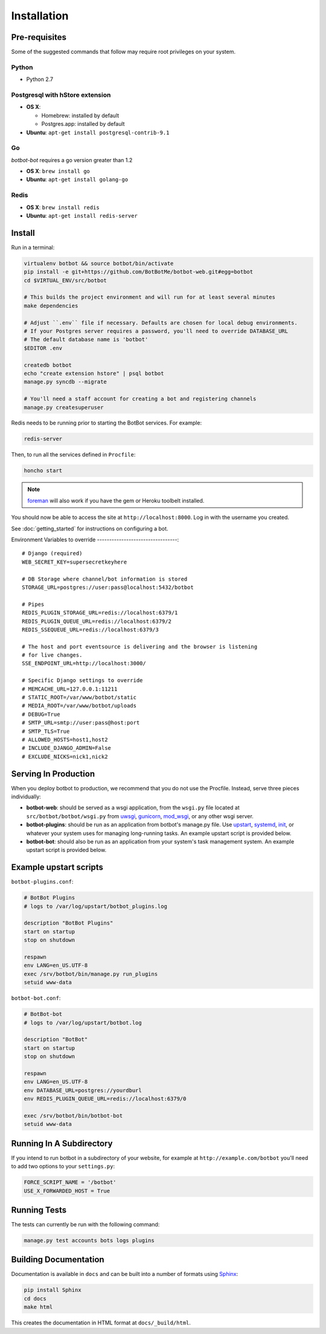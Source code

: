 ==================
Installation
==================

Pre-requisites
---------------

Some of the suggested commands that follow may require root privileges on your system.

Python
~~~~~~~

* Python 2.7

Postgresql with hStore extension
~~~~~~~~~~~~~~~~~~~~~~~~~~~~~~~~~

* **OS X**:

  * Homebrew: installed by default
  * Postgres.app: installed by default

* **Ubuntu**: ``apt-get install postgresql-contrib-9.1``

Go
~~

`botbot-bot` requires a go version greater than 1.2 

* **OS X**: ``brew install go``
* **Ubuntu**: ``apt-get install golang-go``

Redis
~~~~~

* **OS X**: ``brew install redis``
* **Ubuntu**: ``apt-get install redis-server``

Install
--------

Run in a terminal:

.. code-block:: bash

    virtualenv botbot && source botbot/bin/activate
    pip install -e git+https://github.com/BotBotMe/botbot-web.git#egg=botbot
    cd $VIRTUAL_ENV/src/botbot

    # This builds the project environment and will run for at least several minutes
    make dependencies

    # Adjust ``.env`` file if necessary. Defaults are chosen for local debug environments.
    # If your Postgres server requires a password, you'll need to override DATABASE_URL
    # The default database name is 'botbot'
    $EDITOR .env

    createdb botbot
    echo "create extension hstore" | psql botbot
    manage.py syncdb --migrate

    # You'll need a staff account for creating a bot and registering channels
    manage.py createsuperuser

Redis needs to be running prior to starting the BotBot services. For example:

.. code-block:: bash

    redis-server

Then, to run all the services defined in ``Procfile``:

.. code-block:: bash

    honcho start

.. note:: `foreman <http://ddollar.github.com/foreman/>`_ will also work if you have the gem or Heroku toolbelt installed.

You should now be able to access the site at ``http://localhost:8000``. Log in with the username you created.

See :doc:`getting_started` for instructions on configuring a bot.

Environment Variables to override
---------------------------------::

    # Django (required)
    WEB_SECRET_KEY=supersecretkeyhere

    # DB Storage where channel/bot information is stored
    STORAGE_URL=postgres://user:pass@localhost:5432/botbot

    # Pipes
    REDIS_PLUGIN_STORAGE_URL=redis://localhost:6379/1
    REDIS_PLUGIN_QUEUE_URL=redis://localhost:6379/2
    REDIS_SSEQUEUE_URL=redis://localhost:6379/3

    # The host and port eventsource is delivering and the browser is listening
    # for live changes.
    SSE_ENDPOINT_URL=http://localhost:3000/

    # Specific Django settings to override
    # MEMCACHE_URL=127.0.0.1:11211
    # STATIC_ROOT=/var/www/botbot/static
    # MEDIA_ROOT=/var/www/botbot/uploads
    # DEBUG=True
    # SMTP_URL=smtp://user:pass@host:port
    # SMTP_TLS=True
    # ALLOWED_HOSTS=host1,host2
    # INCLUDE_DJANGO_ADMIN=False
    # EXCLUDE_NICKS=nick1,nick2

Serving In Production
---------------------

When you deploy botbot to production, we recommend that you do not use the Procfile. Instead, serve three pieces individually:

* **botbot-web**: should be served as a wsgi application, from the ``wsgi.py`` file located at ``src/botbot/botbot/wsgi.py`` from `uwsgi <https://uwsgi-docs.readthedocs.org/en/latest/>`_, `gunicorn <http://gunicorn.org/>`_, `mod_wsgi <https://code.google.com/p/modwsgi/>`_, or any other wsgi server.
* **botbot-plugins**: should be run as an application from botbot's manage.py file. Use `upstart <http://upstart.ubuntu.com/>`_, `systemd <http://freedesktop.org/wiki/Software/systemd/>`_, `init <http://www.sensi.org/~alec/unix/redhat/sysvinit.html>`_, or whatever your system uses for managing long-running tasks. An example upstart script is provided below.
* **botbot-bot**: should also be run as an application from your system's task management system. An example upstart script is provided below.

Example upstart scripts
-----------------------

``botbot-plugins.conf``:

.. code-block:: bash

    # BotBot Plugins
    # logs to /var/log/upstart/botbot_plugins.log

    description "BotBot Plugins"
    start on startup
    stop on shutdown

    respawn
    env LANG=en_US.UTF-8
    exec /srv/botbot/bin/manage.py run_plugins
    setuid www-data

``botbot-bot.conf``:

.. code-block:: bash

    # BotBot-bot
    # logs to /var/log/upstart/botbot.log

    description "BotBot"
    start on startup
    stop on shutdown

    respawn
    env LANG=en_US.UTF-8
    env DATABASE_URL=postgres://yourdburl
    env REDIS_PLUGIN_QUEUE_URL=redis://localhost:6379/0

    exec /srv/botbot/bin/botbot-bot
    setuid www-data

Running In A Subdirectory
-------------------------

If you intend to run botbot in a subdirectory of your website, for example at ``http://example.com/botbot`` you'll need to add two options to your ``settings.py``:

.. code-block:: python

    FORCE_SCRIPT_NAME = '/botbot'
    USE_X_FORWARDED_HOST = True


Running Tests
--------------

The tests can currently be run with the following command:

.. code-block:: bash

    manage.py test accounts bots logs plugins


Building Documentation
----------------------

Documentation is available in ``docs`` and can be built into a number of
formats using `Sphinx <http://pypi.python.org/pypi/Sphinx>`_:

.. code-block:: bash

    pip install Sphinx
    cd docs
    make html

This creates the documentation in HTML format at ``docs/_build/html``.
